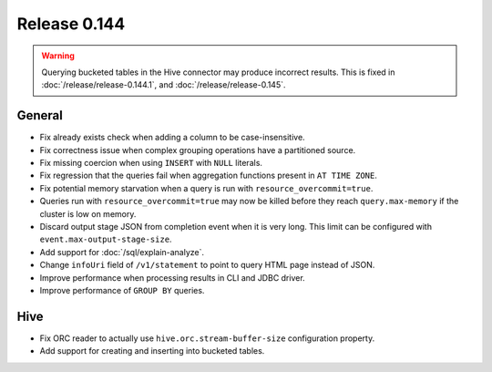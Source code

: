 =============
Release 0.144
=============

.. warning::

   Querying bucketed tables in the Hive connector may produce incorrect results.
   This is fixed in :doc:`/release/release-0.144.1`, and :doc:`/release/release-0.145`.

General
-------

* Fix already exists check when adding a column to be case-insensitive.
* Fix correctness issue when complex grouping operations have a partitioned source.
* Fix missing coercion when using ``INSERT`` with ``NULL`` literals.
* Fix regression that the queries fail when aggregation functions present in ``AT TIME ZONE``.
* Fix potential memory starvation when a query is run with ``resource_overcommit=true``.
* Queries run with ``resource_overcommit=true`` may now be killed before
  they reach ``query.max-memory`` if the cluster is low on memory.
* Discard output stage JSON from completion event when it is very long.
  This limit can be configured with ``event.max-output-stage-size``.
* Add support for :doc:`/sql/explain-analyze`.
* Change ``infoUri`` field of ``/v1/statement`` to point to query HTML page instead of JSON.
* Improve performance when processing results in CLI and JDBC driver.
* Improve performance of ``GROUP BY`` queries.

Hive
----

* Fix ORC reader to actually use ``hive.orc.stream-buffer-size`` configuration property.
* Add support for creating and inserting into bucketed tables.
